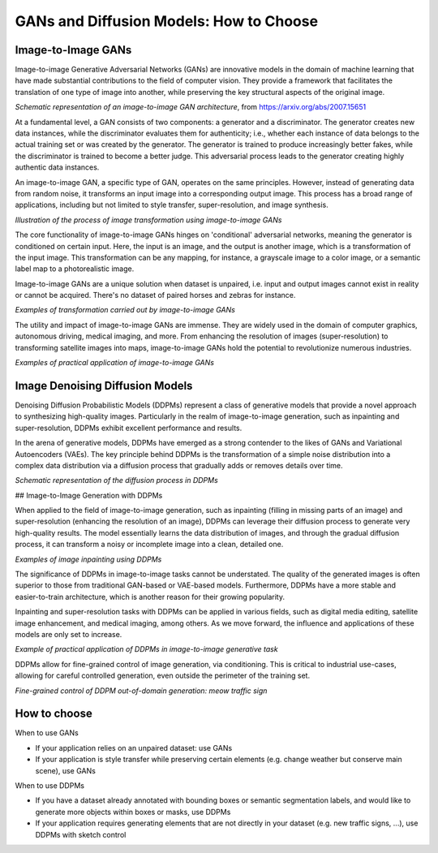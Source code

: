##########################################
 GANs and Diffusion Models: How to Choose
##########################################

*********************
 Image-to-Image GANs
*********************

Image-to-image Generative Adversarial Networks (GANs) are innovative
models in the domain of machine learning that have made substantial
contributions to the field of computer vision. They provide a framework
that facilitates the translation of one type of image into another,
while preserving the key structural aspects of the original image.

.. image:: _static/gan_cut.png

*Schematic representation of an image-to-image GAN architecture*, from
https://arxiv.org/abs/2007.15651

At a fundamental level, a GAN consists of two components: a generator
and a discriminator. The generator creates new data instances, while the
discriminator evaluates them for authenticity; i.e., whether each
instance of data belongs to the actual training set or was created by
the generator. The generator is trained to produce increasingly better
fakes, while the discriminator is trained to become a better judge. This
adversarial process leads to the generator creating highly authentic
data instances.

An image-to-image GAN, a specific type of GAN, operates on the same
principles. However, instead of generating data from random noise, it
transforms an input image into a corresponding output image. This
process has a broad range of applications, including but not limited to
style transfer, super-resolution, and image synthesis.

.. image:: _static/gan_image2image.png

*Illustration of the process of image transformation using
image-to-image GANs*

The core functionality of image-to-image GANs hinges on 'conditional'
adversarial networks, meaning the generator is conditioned on certain
input. Here, the input is an image, and the output is another image,
which is a transformation of the input image. This transformation can be
any mapping, for instance, a grayscale image to a color image, or a
semantic label map to a photorealistic image.

Image-to-image GANs are a unique solution when dataset is unpaired, i.e.
input and output images cannot exist in reality or cannot be acquired.
There's no dataset of paired horses and zebras for instance.

.. image:: https://user-images.githubusercontent.com/3530657/200873601-e8c2d165-af58-4b39-a0bf-ecab510981c5.png

*Examples of transformation carried out by image-to-image GANs*

The utility and impact of image-to-image GANs are immense. They are
widely used in the domain of computer graphics, autonomous driving,
medical imaging, and more. From enhancing the resolution of images
(super-resolution) to transforming satellite images into maps,
image-to-image GANs hold the potential to revolutionize numerous
industries.

.. image:: https://user-images.githubusercontent.com/3530657/196472056-b342c326-056f-4680-ad8d-4bf932b1404a.png

*Examples of practical application of image-to-image GANs*

**********************************
 Image Denoising Diffusion Models
**********************************

Denoising Diffusion Probabilistic Models (DDPMs) represent a class of
generative models that provide a novel approach to synthesizing
high-quality images. Particularly in the realm of image-to-image
generation, such as inpainting and super-resolution, DDPMs exhibit
excellent performance and results.

In the arena of generative models, DDPMs have emerged as a strong
contender to the likes of GANs and Variational Autoencoders (VAEs). The
key principle behind DDPMs is the transformation of a simple noise
distribution into a complex data distribution via a diffusion process
that gradually adds or removes details over time.

.. image:: _static/ddpm_principle.png

*Schematic representation of the diffusion process in DDPMs*

## Image-to-Image Generation with DDPMs

When applied to the field of image-to-image generation, such as
inpainting (filling in missing parts of an image) and super-resolution
(enhancing the resolution of an image), DDPMs can leverage their
diffusion process to generate very high-quality results. The model
essentially learns the data distribution of images, and through the
gradual diffusion process, it can transform a noisy or incomplete image
into a clean, detailed one.

.. image:: _static/ddpm_inpainting.png

*Examples of image inpainting using DDPMs*

The significance of DDPMs in image-to-image tasks cannot be understated.
The quality of the generated images is often superior to those from
traditional GAN-based or VAE-based models. Furthermore, DDPMs have a
more stable and easier-to-train architecture, which is another reason
for their growing popularity.

Inpainting and super-resolution tasks with DDPMs can be applied in
various fields, such as digital media editing, satellite image
enhancement, and medical imaging, among others. As we move forward, the
influence and applications of these models are only set to increase.

.. image:: _static/ddpm_car_samples.png

*Example of practical application of DDPMs in image-to-image generative
task*

DDPMs allow for fine-grained control of image generation, via
conditioning. This is critical to industrial use-cases, allowing for
careful controlled generation, even outside the perimeter of the
training set.

.. image:: _static/ddpm_traffic_cats.png

*Fine-grained control of DDPM out-of-domain generation: meow traffic
sign*

.. _how-to-choose:

***************
 How to choose
***************

When to use GANs

-  If your application relies on an unpaired dataset: use GANs
-  If your application is style transfer while preserving certain
   elements (e.g. change weather but conserve main scene), use GANs

When to use DDPMs

-  If you have a dataset already annotated with bounding boxes or
   semantic segmentation labels, and would like to generate more objects
   within boxes or masks, use DDPMs

-  If your application requires generating elements that are not
   directly in your dataset (e.g. new traffic signs, ...), use DDPMs
   with sketch control
